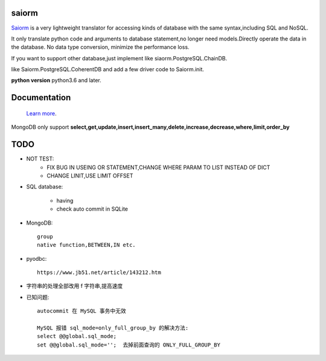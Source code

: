saiorm
======

`Saiorm <https://weihaipy.github.io/saiorm>`_  is a very lightweight translator for accessing kinds of database with the same syntax,including SQL and NoSQL.

It only translate python code and arguments to database statement,no longer need models.Directly operate the data in the database. No data type conversion, minimize the performance loss.

If you want to support other database,just implement like siaorm.PostgreSQL.ChainDB.

like Saiorm.PostgreSQL.CoherentDB and add a few driver code to Saiorm.init.

**python version** python3.6 and later.

Documentation
=============

 `Learn more <http://saiorm.readthedocs.io>`_.

MongoDB only support **select,get,update,insert,insert_many,delete,increase,decrease,where,limit,order_by**

TODO
====

- NOT TEST:
    - FIX BUG IN USEING OR STATEMENT,CHANGE WHERE PARAM TO LIST INSTEAD OF DICT

    - CHANGE LINIT,USE LIMIT OFFSET

- SQL database:

    - having

    - check auto commit in SQLite

- MongoDB::

    group
    native function,BETWEEN,IN etc.

- pyodbc::

    https://www.jb51.net/article/143212.htm

- 字符串的处理全部改用 f 字符串,提高速度

- 已知问题::

    autocommit 在 MySQL 事务中无效

    MySQL 报错 sql_mode=only_full_group_by 的解决方法:
    select @@global.sql_mode;
    set @@global.sql_mode='';  去掉前面查询的 ONLY_FULL_GROUP_BY



